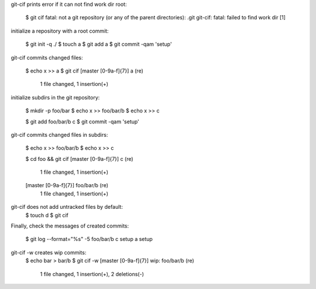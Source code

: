 git-cif prints error if it can not find work dir root:

  $ git cif
  fatal: not a git repository (or any of the parent directories): .git
  git-cif: fatal: failed to find work dir
  [1]

initialize a repository with a root commit:

  $ git init -q ./
  $ touch a
  $ git add a
  $ git commit -qam 'setup'

git-cif commits changed files:

  $ echo x >> a
  $ git cif
  \[master [0-9a-f]{7}\] a (re)
   1 file changed, 1 insertion(+)

initialize subdirs in the git repository:

  $ mkdir -p foo/bar
  $ echo x >> foo/bar/b
  $ echo x >> c

  $ git add foo/bar/b c
  $ git commit -qam 'setup'

git-cif commits changed files in subdirs:

  $ echo x >> foo/bar/b
  $ echo x >> c

  $ cd foo && git cif
  \[master [0-9a-f]{7}\] c (re)
   1 file changed, 1 insertion(+)
  \[master [0-9a-f]{7}\] foo/bar/b (re)
   1 file changed, 1 insertion(+)

git-cif does not add untracked files by default:
  $ touch d
  $ git cif

Finally, check the messages of created commits:

  $ git log --format="%s" -5
  foo/bar/b
  c
  setup
  a
  setup

git-cif -w creates wip commits:
  $ echo bar > bar/b
  $ git cif -w
  \[master [0-9a-f]{7}\] wip: foo/bar/b (re)
   1 file changed, 1 insertion(+), 2 deletions(-)
